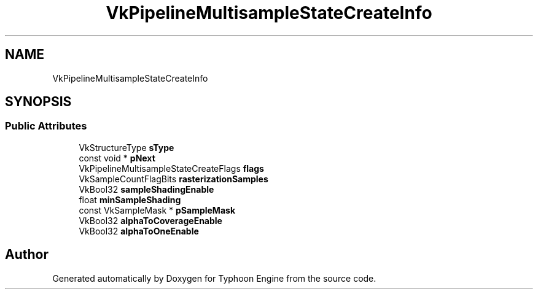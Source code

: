 .TH "VkPipelineMultisampleStateCreateInfo" 3 "Sat Jul 20 2019" "Version 0.1" "Typhoon Engine" \" -*- nroff -*-
.ad l
.nh
.SH NAME
VkPipelineMultisampleStateCreateInfo
.SH SYNOPSIS
.br
.PP
.SS "Public Attributes"

.in +1c
.ti -1c
.RI "VkStructureType \fBsType\fP"
.br
.ti -1c
.RI "const void * \fBpNext\fP"
.br
.ti -1c
.RI "VkPipelineMultisampleStateCreateFlags \fBflags\fP"
.br
.ti -1c
.RI "VkSampleCountFlagBits \fBrasterizationSamples\fP"
.br
.ti -1c
.RI "VkBool32 \fBsampleShadingEnable\fP"
.br
.ti -1c
.RI "float \fBminSampleShading\fP"
.br
.ti -1c
.RI "const VkSampleMask * \fBpSampleMask\fP"
.br
.ti -1c
.RI "VkBool32 \fBalphaToCoverageEnable\fP"
.br
.ti -1c
.RI "VkBool32 \fBalphaToOneEnable\fP"
.br
.in -1c

.SH "Author"
.PP 
Generated automatically by Doxygen for Typhoon Engine from the source code\&.
